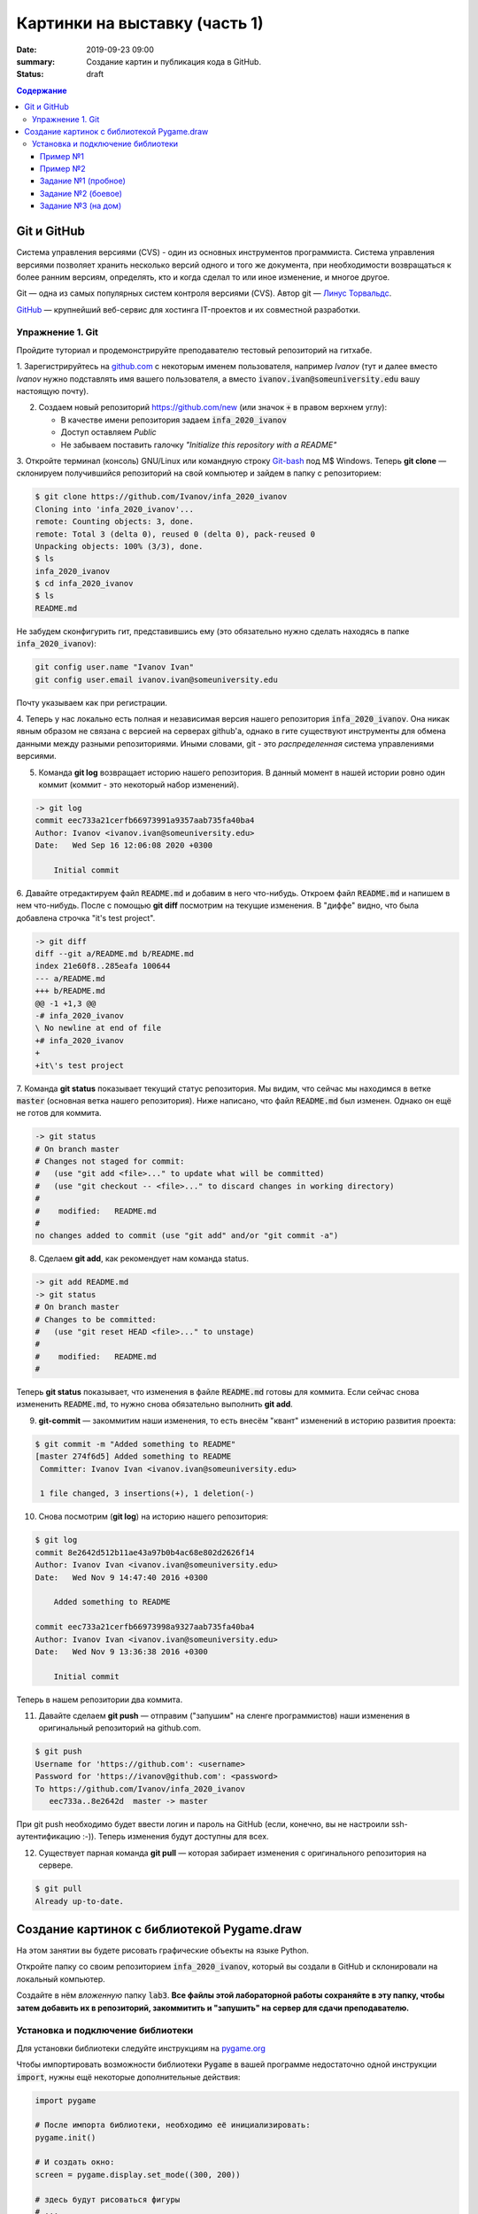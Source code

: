 Картинки на выставку (часть 1)
##############################

:date: 2019-09-23 09:00
:summary: Создание картин и публикация кода в GitHub.
:status: draft

.. default-role:: code
.. contents:: Содержание


Git и GitHub
============

Система управления версиями (CVS) - один из основных инструментов программиста. Система управления версиями позволяет хранить несколько версий одного и того же документа, при необходимости возвращаться к более ранним версиям, определять, кто и когда сделал то или иное изменение, и многое другое.

Git — одна из самых популярных систем контроля версиями (CVS). Автор git — `Линус Торвальдс`_.

.. _`Линус Торвальдс`: https://ru.wikipedia.org/wiki/%D0%A2%D0%BE%D1%80%D0%B2%D0%B0%D0%BB%D1%8C%D0%B4%D1%81,_%D0%9B%D0%B8%D0%BD%D1%83%D1%81

GitHub_ — крупнейший веб-сервис для хостинга IT-проектов и их совместной разработки.

.. _GitHub: https://ru.wikipedia.org/wiki/GitHub

Упражнение 1. Git
-----------------

Пройдите туториал и продемонстрируйте преподавателю тестовый репозиторий на гитхабе.

1. Зарегистрируйтесь на github.com_ с некоторым именем пользователя, например *Ivanov*
(тут и далее вместо *Ivanov* нужно подставлять имя вашего пользователя,
а вместо `ivanov.ivan@someuniversity.edu` вашу настоящую почту).

.. _github.com: https://github.com

2. Создаем новый репозиторий https://github.com/new (или значок `+` в правом верхнем углу):

   * В качестве имени репозитория задаем `infa_2020_ivanov`
   * Доступ оставляем *Public*
   * Не забываем поставить галочку *"Initialize this repository with a README"*

3. Откройте терминал (консоль) GNU/Linux или командную строку Git-bash_ под M$ Windows.
Теперь **git clone** — склонируем получившийся репозиторий на свой компьютер и зайдем в папку с репозиторием:

.. _Git-bash: https://gitforwindows.org/

.. code-block:: bash

    $ git clone https://github.com/Ivanov/infa_2020_ivanov
    Cloning into 'infa_2020_ivanov'...
    remote: Counting objects: 3, done.
    remote: Total 3 (delta 0), reused 0 (delta 0), pack-reused 0
    Unpacking objects: 100% (3/3), done.
    $ ls
    infa_2020_ivanov
    $ cd infa_2020_ivanov
    $ ls
    README.md

Не забудем сконфигурить гит, представившись ему (это обязательно нужно сделать находясь в папке `infa_2020_ivanov`):

.. code-block:: bash

    git config user.name "Ivanov Ivan"
    git config user.email ivanov.ivan@someuniversity.edu

Почту указываем как при регистрации.

4. Теперь у нас локально есть полная и независимая версия нашего репозитория `infa_2020_ivanov`.
Она никак явным образом не связана с версией на серверах github'а, однако в гите существуют инструменты
для обмена данными между разными репозиториями. Иными словами, git - это *распределенная* система управлениями версиями.

5. Команда **git log** возвращает историю нашего репозитория. В данный момент в нашей истории ровно один коммит (коммит - это некоторый набор изменений).

.. code-block:: bash

    -> git log
    commit eec733a21cerfb66973991a9357aab735fa40ba4
    Author: Ivanov <ivanov.ivan@someuniversity.edu>
    Date:   Wed Sep 16 12:06:08 2020 +0300

        Initial commit

6. Давайте отредактируем файл `README.md` и добавим в него что-нибудь.
Откроем файл `README.md` и напишем в нем что-нибудь.
После с помощью **git diff** посмотрим на текущие изменения.
В "диффе" видно, что была добавлена строчка "it's test project".

.. code-block:: bash

    -> git diff
    diff --git a/README.md b/README.md
    index 21e60f8..285eafa 100644
    --- a/README.md
    +++ b/README.md
    @@ -1 +1,3 @@
    -# infa_2020_ivanov
    \ No newline at end of file
    +# infa_2020_ivanov
    +
    +it\'s test project

7. Команда **git status** показывает текущий статус репозитория. Мы видим, что
сейчас мы находимся в ветке `master` (основная ветка нашего репозитория).
Ниже написано, что файл `README.md` был изменен. Однако он ещё не готов для коммита.

.. code-block:: bash

    -> git status
    # On branch master
    # Changes not staged for commit:
    #   (use "git add <file>..." to update what will be committed)
    #   (use "git checkout -- <file>..." to discard changes in working directory)
    #
    #    modified:   README.md
    #
    no changes added to commit (use "git add" and/or "git commit -a")

8. Сделаем **git add**, как рекомендует нам команда status.

.. code-block:: bash

    -> git add README.md
    -> git status
    # On branch master
    # Changes to be committed:
    #   (use "git reset HEAD <file>..." to unstage)
    #
    #    modified:   README.md
    #

Теперь **git status** показывает, что изменения в файле `README.md` готовы для коммита. Если сейчас снова
измененить `README.md`, то нужно снова обязательно выполнить **git add**.

9. **git-commit** — закоммитим наши изменения, то есть внесём "квант" изменений в историю развития проекта:

.. code-block:: bash

    $ git commit -m "Added something to README"
    [master 274f6d5] Added something to README
     Committer: Ivanov Ivan <ivanov.ivan@someuniversity.edu>

     1 file changed, 3 insertions(+), 1 deletion(-)

10. Снова посмотрим (**git log**) на историю нашего репозитория:

.. code-block:: bash

    $ git log
    commit 8e2642d512b11ae43a97b0b4ac68e802d2626f14
    Author: Ivanov Ivan <ivanov.ivan@someuniversity.edu>
    Date:   Wed Nov 9 14:47:40 2016 +0300

        Added something to README

    commit eec733a21cerfb66973998a9327aab735fa40ba4
    Author: Ivanov Ivan <ivanov.ivan@someuniversity.edu>
    Date:   Wed Nov 9 13:36:38 2016 +0300

        Initial commit

Теперь в нашем репозитории два коммита.

11. Давайте сделаем **git push** — отправим ("запушим" на сленге программистов) наши изменения в оригинальный репозиторий на github.com.

.. code-block:: bash

    $ git push
    Username for 'https://github.com': <username>
    Password for 'https://ivanov@github.com': <password>
    To https://github.com/Ivanov/infa_2020_ivanov
       eec733a..8e2642d  master -> master

При git push необходимо будет ввести логин и пароль на GitHub (если, конечно, вы не настроили ssh-аутентификацию :-)).
Теперь изменения будут доступны для всех.

12. Существует парная команда **git pull** — которая забирает изменения с оригинального репозитория на сервере.

.. code-block:: bash

    $ git pull
    Already up-to-date.

Создание картинок с библиотекой Pygame.draw
===========================================

На этом занятии вы будете рисовать графические объекты на языке Python.

Откройте папку со своим репозиторием `infa_2020_ivanov`, который вы создали в
GitHub и склонировали на локальный компьютер.

Создайте в нём *вложенную* папку `lab3`.
**Все файлы этой лабораторной работы сохраняйте в эту папку, чтобы затем добавить
их в репозиторий, закоммитить и "запушить" на сервер для сдачи преподавателю.**


Установка и подключение библиотеки
----------------------------------

Для установки библиотеки следуйте инструкциям на pygame.org_

.. _pygame.org: https://www.pygame.org/wiki/GettingStarted

Чтобы импортировать возможности библиотеки `Pygame` в вашей программе недостаточно одной инструкции `import`, нужны ещё некоторые дополнительные действия:

.. code-block:: python

    import pygame

    # После импорта библиотеки, необходимо её инициализировать:
    pygame.init()
     
    # И создать окно:
    screen = pygame.display.set_mode((300, 200))
     
    # здесь будут рисоваться фигуры
    # ...

    # после чего, чтобы они отобразились на экране, экран нужно обновить:
    pygame.display.update()
    # Эту же команду нужно будет повторять, если на экране происходят изменения.
    
    # Наконец, нужно создать основной цикл, в котором будут отслеживаться
    # происходящие события.
    # Пока единственное событие, которое нас интересует - выход из программы.
    while True:
        for event in pygame.event.get():
            if event.type == pygame.QUIT:
                pygame.quit()

Помимо команды `import pygame` для более удобного доступа к функциям рисования,
можно дополнительно прописать ещё одну строку импорта:

.. code-block:: python

    import pygame
    from pygame.draw import *

Это позволит вместо `pygame.draw.rect(...)` писать просто `rect(...)`.

Также хорошей практикой является добавление небольшой задержки в главный цикл программы, чтобы не заставлять ее работать "вхолостую", постоянно считывая события, которых, скорее всего, нет. Для этого в `pygame` есть специальный модуль `time`. До начала главного цикла создаем объект Clock:

.. code-block:: python

    clock = pygame.time.Clock()

После этого в главном цикле добавляем строку:

.. code-block:: python

    clock.tick(30)

Здесь 30 - это максимальный FPS, быстрее которого программа работать не будет. Естественно, можно указать и любое другое значение (которое, кстати, есть смысл записать в отдельную переменную для легкого доступа).

Пример №1
+++++++++

Выведем простую картинку. Создайте файл `1_draw.py`,
скопируйте туда текст примера №1 и запустите.


.. code-block:: python

    import pygame
    from pygame.draw import *

    pygame.init()

    FPS = 30
    screen = pygame.display.set_mode((400, 400))
     
    rect(screen, (255, 0, 255), (100, 100, 200, 200))
    rect(screen, (0, 0, 255), (100, 100, 200, 200), 5)
    polygon(screen, (255, 255, 0), [(100,100), (200,50),
                                   (300,100), (100,100)])
    polygon(screen, (0, 0, 255), [(100,100), (200,50),
                                   (300,100), (100,100)], 5)
    circle(screen, (0, 255, 0), (200, 175), 50)
    circle(screen, (255, 255, 255), (200, 175), 50, 5)

    pygame.display.update()
    clock = pygame.time.Clock()
    finished = False

    while not finished:
        clock.tick(FPS)
        for event in pygame.event.get():
            if event.type == pygame.QUIT:
                finished = True
                
    pygame.quit()


Пример №2
+++++++++

Для создания штриховок можно использовать циклы:

.. code-block:: python

    import pygame
    from pygame.draw import *

    pygame.init()

    FPS = 30
    screen = pygame.display.set_mode((400, 400))
     
    x1 = 100; y1 = 100
    x2 = 300; y2 = 200
    N = 10
    color = (255, 255, 255)
    rect(screen, color, (x1, y1, x2 - x1, y2 - y1), 2)
    h = (x2 - x1) // (N + 1)
    x = x1 + h
    for i in range(N):
        line(screen, color, (x, y1), (x, y2))
        x += h

    pygame.display.update()
    clock = pygame.time.Clock()
    finished = False

    while not finished:
        clock.tick(FPS)
        for event in pygame.event.get():
            if event.type == pygame.QUIT:
                finished = True

    pygame.quit()

Все функции модуля `pygame.draw` в качестве первого аргумента принимают экран, на котором нужно рисовать (приложение может открывать и несколько окон, нужно точно знать, на каком рисовать). Второй аргумент - цвет, заданный кортежем из трех чисел от 0 до 255 в формате RGB. Также возможно наличие четвертого числа - прозрачности. После этого следуют координаты фигуры (для каждой фигуры свой формат задания координат), далее - параметр `width`. Если передать в этот параметр положительное значение, оно будет означать толщину линии. Если параметр равен 0 (значение по умолчанию), фигура будет полностью закрашеной. Полное описание функций модуля `pygame.draw` вы можете найти в официальной документации_.

.. _документации: https://www.pygame.org/docs/ref/draw.html

Задание №1 (пробное)
++++++++++++++++++++

Первое задание-картинка одинаковое у всех студентов. Нарисовать злой смайлик:

.. image:: ../images/lab4/angry_smile.png
    :align: center


Задание №2 (боевое)
+++++++++++++++++++

Второе задание-картинка у всех студентов *разное*.
Попросите преподавателя закрепить за вами одно из заданий.
Возможно, вам будет выдано отдельное задание, не из этого списка.

+------------------------+------------------------+
| **Картинка**           | **Сложность**          |
+------------------------+------------------------+
| 1_1.png_               |                        |
+------------------------+------------------------+
| 2_1.png_               |                        |
+------------------------+------------------------+
| 3_1.png_               |                        |
+------------------------+------------------------+
| 4_1.png_               |                        |
+------------------------+------------------------+
| 5_1.png_               |                        |
+------------------------+------------------------+
| 6_1.png_               |                        |
+------------------------+------------------------+
| 7_1.png_               |                        |
+------------------------+------------------------+
| 8_1.png_               |                        |
+------------------------+------------------------+
| 9_1.png_               |                        |
+------------------------+------------------------+
| 10_1.png_              |                        |
+------------------------+------------------------+
| 11_1.png_              |                        |
+------------------------+------------------------+
| 12_1.png_              |                        |
+------------------------+------------------------+
| 13_1.png_              |                        |
+------------------------+------------------------+
| 14_1.png_              |                        |
+------------------------+------------------------+
| 15_1.png_              |                        |
+------------------------+------------------------+
| 16_1.png_              |                        |
+------------------------+------------------------+
| 17_1.png_              |                        |
+------------------------+------------------------+

.. _1_1.png: ../images/lab4/1_1.png
.. _2_1.png: ../images/lab4/2_1.png
.. _3_1.png: ../images/lab4/3_1.png
.. _4_1.png: ../images/lab4/4_1.png
.. _5_1.png: ../images/lab4/5_1.png
.. _6_1.png: ../images/lab4/6_1.png
.. _7_1.png: ../images/lab4/7_1.png
.. _8_1.png: ../images/lab4/8_1.png
.. _9_1.png: ../images/lab4/9_1.png
.. _10_1.png: ../images/lab4/10_1.png
.. _11_1.png: ../images/lab4/11_1.png
.. _12_1.png: ../images/lab4/12_1.png
.. _13_1.png: ../images/lab4/13_1.png
.. _14_1.png: ../images/lab4/14_1.png
.. _15_1.png: ../images/lab4/15_1.png
.. _16_1.png: ../images/lab4/16_1.png
.. _17_1.png: ../images/lab4/17_1.png

**Важно!** Результат вашей работы *обязательно* нужно отправить в свой репозиторий:

.. code-block:: bash

   student@computer:~/$ cd infa_2020_ivanov
   student@computer:~/infa_2020_ivanov/$ git add lab3
   student@computer:~/infa_2020_ivanov/$ git commit -m "Классная работа. Нарисовал..." # здесь можно написать подробности
   student@computer:~/infa_2020_ivanov/$ git push

Задание №3 (на дом)
+++++++++++++++++++

Третье задание является усложнённой версией второго.
Вам придётся выполнить модификацию своей программы.
Если вы не успеете выполнить его на занятии, обязательно сделайте задание дома.

Для скачивания репозитория на домашнем компьютере используйте команду **git clone**, а в дальнейшем
для подтягивания изменений команду **git pull**.

+------------------------+------------------------+
| **Картинка**           | **Сложность**          |
+------------------------+------------------------+
| 1_2.png_               |                        |
+------------------------+------------------------+
| 2_2.png_               |                        |
+------------------------+------------------------+
| 3_2.png_               |                        |
+------------------------+------------------------+
| 4_2.png_               |                        |
+------------------------+------------------------+
| 5_2.png_               |                        |
+------------------------+------------------------+
| 6_2.png_               |                        |
+------------------------+------------------------+
| 7_2.png_               |                        |
+------------------------+------------------------+
| 8_2.png_               |                        |
+------------------------+------------------------+
| 9_2.png_               |                        |
+------------------------+------------------------+
| 10_2.png_              |                        |
+------------------------+------------------------+
| 11_2.png_              |                        |
+------------------------+------------------------+
| 12_2.png_              |                        |
+------------------------+------------------------+
| 13_2.png_              |                        |
+------------------------+------------------------+
| 14_2.png_              |                        |
+------------------------+------------------------+
| 15_2.png_              |                        |
+------------------------+------------------------+
| 16_2.png_              |                        |
+------------------------+------------------------+
| 17_2.png_              |                        |
+------------------------+------------------------+

.. _1_2.png: ../images/lab4/1_2.png
.. _2_2.png: ../images/lab4/2_2.png
.. _3_2.png: ../images/lab4/3_2.png
.. _4_2.png: ../images/lab4/4_2.png
.. _5_2.png: ../images/lab4/5_2.png
.. _6_2.png: ../images/lab4/6_2.png
.. _7_2.png: ../images/lab4/7_2.png
.. _8_2.png: ../images/lab4/8_2.png
.. _9_2.png: ../images/lab4/9_2.png
.. _10_2.png: ../images/lab4/10_2.png
.. _11_2.png: ../images/lab4/11_2.png
.. _12_2.png: ../images/lab4/12_2.png
.. _13_2.png: ../images/lab4/13_2.png
.. _14_2.png: ../images/lab4/14_2.png
.. _15_2.png: ../images/lab4/15_2.png
.. _16_2.png: ../images/lab4/16_2.png
.. _17_2.png: ../images/lab4/17_2.png

**Важно!** Результат вашей работы *обязательно* нужно отправить в свой репозиторий:

.. code-block:: bash

   student@computer:~/$ cd infa_2020_ivanov
   student@computer:~/infa_2020_ivanov/$ git add lab3
   student@computer:~/infa_2020_ivanov/$ git commit -m "Домашняя работа. Нарисовал..." # здесь можно написать подробности
   student@computer:~/infa_2020_ivanov/$ git push
